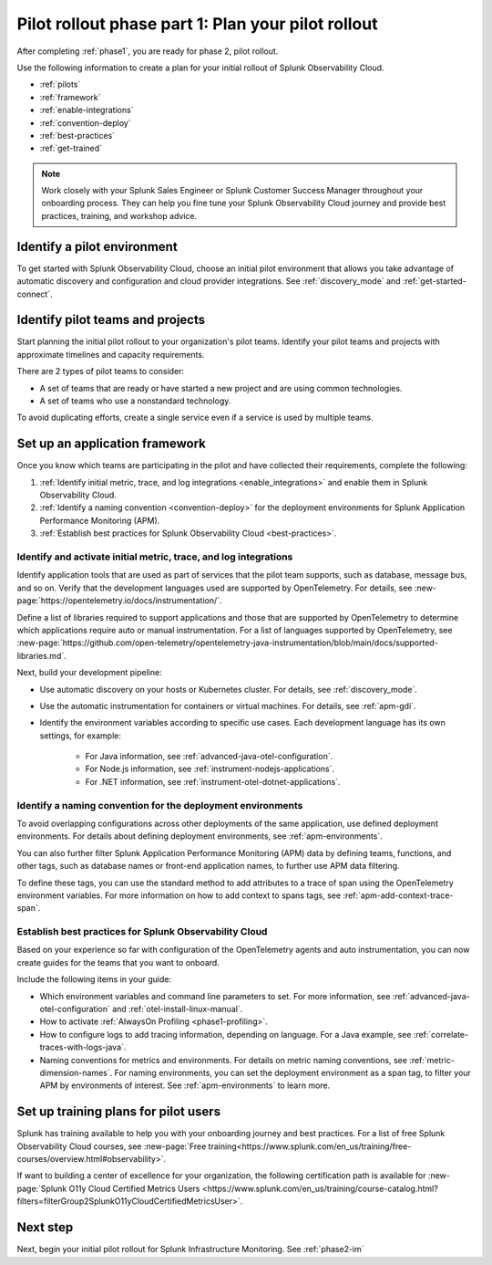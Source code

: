 .. _phase2-rollout-plan:

Pilot rollout phase part 1: Plan your pilot rollout
****************************************************************

.. meta::
    :description: 

After completing :ref:`phase1`, you are ready for phase 2, pilot rollout. 

Use the following information to create a plan for your initial rollout of Splunk Observability Cloud.

- :ref:`pilots`
- :ref:`framework`
- :ref:`enable-integrations`
- :ref:`convention-deploy`
- :ref:`best-practices`
- :ref:`get-trained`

.. note::
    Work closely with your Splunk Sales Engineer or Splunk Customer Success Manager throughout your onboarding process. They can help you fine tune your Splunk Observability Cloud journey and provide best practices, training, and workshop advice.

.. _initial-environment:

Identify a pilot environment
=====================================

To get started with Splunk Observability Cloud, choose an initial pilot environment that allows you take advantage of automatic discovery and configuration and cloud provider integrations. See :ref:`discovery_mode` and :ref:`get-started-connect`.

.. _pilots:

Identify pilot teams and projects
=====================================

Start planning the initial pilot rollout to your organization's pilot teams. Identify your pilot teams and projects with approximate timelines and capacity requirements.

There are 2 types of pilot teams to consider:

* A set of teams that are ready or have started a new project and are using common technologies.
* A set of teams who use a nonstandard technology.

To avoid duplicating efforts, create a single service even if a service is used by multiple teams.

.. _framework:

Set up an application framework
=======================================

Once you know which teams are participating in the pilot and have collected their requirements, complete the following:

#. :ref:`Identify initial metric, trace, and log integrations <enable_integrations>` and enable them in Splunk Observability Cloud.
#. :ref:`Identify a naming convention <convention-deploy>` for the deployment environments for Splunk Application Performance Monitoring (APM).
#. :ref:`Establish best practices for Splunk Observability Cloud <best-practices>`.

.. _enable-integrations:

Identify and activate initial metric, trace, and log integrations
------------------------------------------------------------------------

Identify application tools that are used as part of services that the pilot team supports, such as database, message bus, and so on. Verify that the development languages used are supported by OpenTelemetry. For details, see :new-page:`https://opentelemetry.io/docs/instrumentation/`.

Define a list of libraries required to support applications and those that are supported by OpenTelemetry to determine which applications require auto or manual instrumentation. For a list of languages supported by OpenTelemetry, see :new-page:`https://github.com/open-telemetry/opentelemetry-java-instrumentation/blob/main/docs/supported-libraries.md`.

Next, build your development pipeline: 

* Use automatic discovery on your hosts or Kubernetes cluster. For details, see :ref:`discovery_mode`.
* Use the automatic instrumentation for containers or virtual machines. For details, see :ref:`apm-gdi`.
* Identify the environment variables according to specific use cases. Each development language has its own settings, for example:
    
    * For Java information, see :ref:`advanced-java-otel-configuration`.
    * For Node.js information, see :ref:`instrument-nodejs-applications`.
    * For .NET information, see :ref:`instrument-otel-dotnet-applications`.

.. _convention-deploy:

Identify a naming convention for the deployment environments
------------------------------------------------------------------

To avoid overlapping configurations across other deployments of the same application, use defined deployment environments. For details about defining deployment environments, see :ref:`apm-environments`.

You can also further filter Splunk Application Performance Monitoring (APM) data by defining teams, functions, and other tags, such as database names or front-end application names, to further use APM data filtering.

To define these tags, you can use the standard method to add attributes to a trace of span using the OpenTelemetry environment variables. For more information on how to add context to spans tags, see :ref:`apm-add-context-trace-span`.

.. _best-practices:

Establish best practices for Splunk Observability Cloud
-------------------------------------------------------------------------------

Based on your experience so far with configuration of the OpenTelemetry agents and auto instrumentation, you can now create guides for the teams that you want to onboard.

Include the following items in your guide: 

* Which environment variables and command line parameters to set. For more information, see :ref:`advanced-java-otel-configuration` and :ref:`otel-install-linux-manual`.
* How to activate :ref:`AlwaysOn Profiling <phase1-profiling>`.
* How to configure logs to add tracing information, depending on language. For a Java example, see :ref:`correlate-traces-with-logs-java`.
* Naming conventions for metrics and environments. For details on metric naming conventions, see :ref:`metric-dimension-names`. For naming environments, you can set the deployment environment as a span tag, to filter your APM by environments of interest. See :ref:`apm-environments` to learn more.

.. _get-trained:

Set up training plans for pilot users
===============================================

Splunk has training available to help you with your onboarding journey and best practices. For a list of free Splunk Observability Cloud courses, see :new-page:`Free training<https://www.splunk.com/en_us/training/free-courses/overview.html#observability>`.

If want to building a center of excellence for your organization, the following certification path is available for :new-page:`Splunk O11y Cloud Certified Metrics Users <https://www.splunk.com/en_us/training/course-catalog.html?filters=filterGroup2SplunkO11yCloudCertifiedMetricsUser>`.

Next step
===============

Next, begin your initial pilot rollout for Splunk Infrastructure Monitoring. See :ref:`phase2-im`